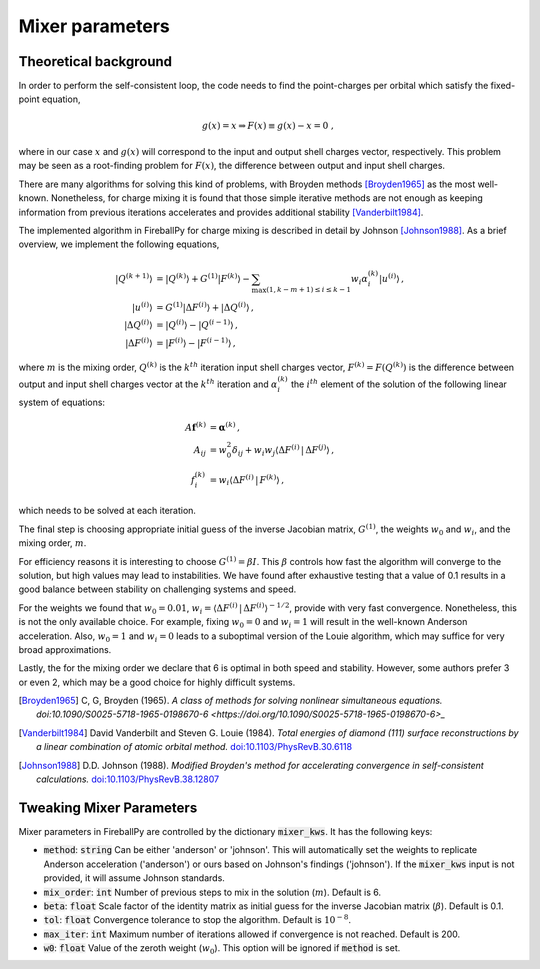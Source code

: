 .. _api_mixer:

****************
Mixer parameters
****************

Theoretical background
======================

In order to perform the self-consistent loop, the code needs to find the
point-charges per orbital which satisfy the fixed-point equation,

.. math::

   g(x) = x \Rightarrow F(x) \equiv g(x) - x = 0 \;,

where in our case :math:`x` and :math:`g(x)` will correspond to the
input and output shell charges vector, respectively.
This problem may be seen as a root-finding problem for :math:`F(x)`,
the difference between output and input shell charges.

There are many algorithms for solving this kind of problems, with Broyden
methods [Broyden1965]_ as the most well-known.
Nonetheless, for charge mixing it is found that those simple iterative methods
are not enough as keeping information from previous iterations accelerates and
provides additional stability [Vanderbilt1984]_.

The implemented algorithm in FireballPy for charge mixing is described in detail
by Johnson [Johnson1988]_.
As a brief overview, we implement the following equations,

.. math::

   \lvert Q^{(k+1)} \rangle &= \lvert Q^{(k)} \rangle + G^{(1)} \lvert F^{(k)} \rangle - \sum_{\max(1,k-m+1)\leq i\leq k-1} w_i \alpha^{(k)}_i \lvert u^{(i)} \rangle \,, \\
   \lvert u^{(i)} \rangle &= G^{(1)} \lvert \Delta F^{(i)} \rangle + \lvert \Delta Q^{(i)} \rangle \,, \\
   \lvert \Delta Q^{(i)} \rangle &= \lvert Q^{(i)} \rangle - \lvert Q^{(i-1)} \rangle \,, \\
   \lvert \Delta F^{(i)} \rangle &= \lvert F^{(i)} \rangle - \lvert F^{(i-1)} \rangle \,,


where :math:`m` is the mixing order, :math:`Q^{(k)}` is the :math:`k^{th}` iteration input shell charges vector,
:math:`F^{(k)} = F\left(Q^{(k)}\right)` is the difference between output and input shell charges vector at the :math:`k^{th}` iteration
and :math:`\alpha^{(k)}_i` the :math:`i^{th}` element of the solution of the following linear system of equations:

.. math::

   A\mathbf{f}^{(k)} &= \mathbf{\alpha}^{(k)} \,, \\
   A_{ij} &= w_0^2\delta_{ij} + w_i w_j \langle \Delta F^{(i)} \, \vert \, \Delta F^{(j)} \rangle \,, \\
   f^{(k)}_i &= w_i \langle \Delta F^{(i)} \, \vert \, F^{(k)} \rangle \,,

which needs to be solved at each iteration.

The final step is choosing appropriate initial guess of the inverse Jacobian matrix, :math:`G^{(1)}`,
the weights :math:`w_0` and :math:`w_i`, and the mixing order, :math:`m`.

For efficiency reasons it is interesting to choose :math:`G^{(1)} = \beta I`.
This :math:`\beta` controls how fast the algorithm will converge to the solution, but high values may lead to instabilities.
We have found after exhaustive testing that a value of 0.1 results in a good balance between stability on challenging systems and speed.

For the weights we found that :math:`w_0 = 0.01`, :math:`w_i = \langle \Delta F^{(i)} \, \vert \, \Delta F^{(i)} \rangle^{-1/2}`,
provide with very fast convergence.
Nonetheless, this is not the only available choice.
For example, fixing :math:`w_0 = 0` and :math:`w_i = 1` will result in the well-known Anderson acceleration.
Also, :math:`w_0 = 1` and :math:`w_i = 0` leads to a suboptimal version of the Louie algorithm, which may suffice for very broad approximations.

Lastly, the for the mixing order we declare that 6 is optimal in both speed and stability.
However, some authors prefer 3 or even 2, which may be a good choice for highly difficult systems.

.. [Broyden1965] C, G, Broyden (1965). *A class of methods for solving
                 nonlinear simultaneous equations.*
                 `doi:10.1090/S0025-5718-1965-0198670-6 <https://doi.org/10.1090/S0025-5718-1965-0198670-6>_`

.. [Vanderbilt1984] David Vanderbilt and Steven G. Louie (1984).
                    *Total energies of diamond (111) surface
                    reconstructions by a linear combination of
                    atomic orbital method.*
                    `doi:10.1103/PhysRevB.30.6118 <https://doi.org/10.1103/PhysRevB.30.6118>`_

.. [Johnson1988] D.D. Johnson (1988). *Modified Broyden's method
                 for accelerating convergence in self-consistent
                 calculations.*
                 `doi:10.1103/PhysRevB.38.12807 <https://doi.org/10.1103/PhysRevB.38.12807>`_

Tweaking Mixer Parameters
=========================

Mixer parameters in FireballPy are controlled by the
dictionary :code:`mixer_kws`.
It has the following keys:

- :code:`method`: :code:`string` Can be either 'anderson' or 'johnson'.
  This will automatically set the weights to replicate
  Anderson acceleration ('anderson') or
  ours based on Johnson's findings ('johnson').
  If the :code:`mixer_kws` input is not provided, it will assume Johnson standards.

- :code:`mix_order`: :code:`int` Number of previous steps to mix
  in the solution (:math:`m`). Default is 6.

- :code:`beta`: :code:`float` Scale factor of the identity matrix
  as initial guess for the inverse Jacobian matrix (:math:`\beta`).
  Default is 0.1.

- :code:`tol`: :code:`float` Convergence tolerance to stop the algorithm.
  Default is :math:`10^{-8}`.

- :code:`max_iter`: :code:`int` Maximum number of iterations allowed if convergence is not reached.
  Default is 200.

- :code:`w0`: :code:`float` Value of the zeroth weight (:math:`w_0`).
  This option will be ignored if :code:`method` is set.





























